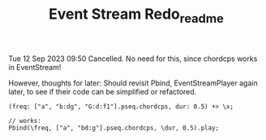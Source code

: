 #+TITLE: Event Stream Redo_readme

Tue 12 Sep 2023 09:50
Cancelled. No need for this, since chordcps works in EventStream!

However, thoughts for later:
Should revisit Pbind, EventStreamPlayer again later, to see if their
code can be simplified or refactored.

#+begin_src sclang
(freq: ["a", "b:dg", "G:d:f1"].pseq.chordcps, dur: 0.5) +> \x;
#+end_src

#+RESULTS:
: // Does not work!:
: (freq: ["a", "b:dg", "G:d:f1"].pseq.chordcps, dur: 0.5) +> \x;

#+begin_src sclang
// works:
Pbind(\freq, ["a", "bd:g"].pseq.chordcps, \dur, 0.5).play;
#+end_src
